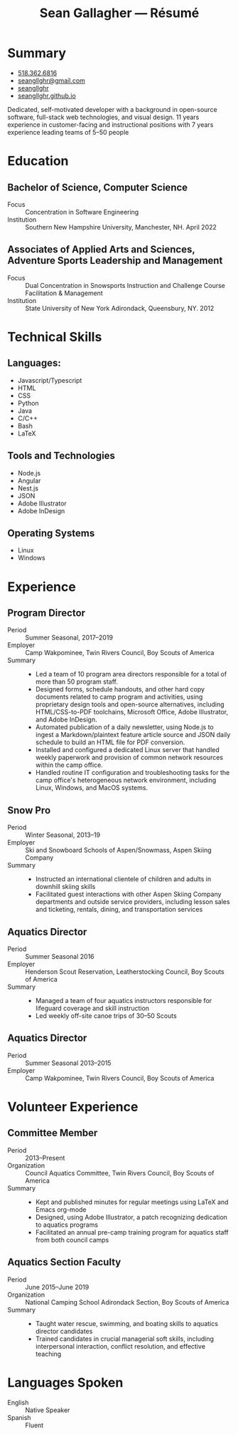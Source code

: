 #+title: Sean Gallagher — Résumé
#+html_head_extra: <link rel="stylesheet" href="/styles/resume.css" type="text/css" />
* Summary
:PROPERTIES:
:html_container_class: summary
:custom_id: summary
:END:
- @@html: <span class="fas fa-phone"></span>@@ @@html:<a href="tel:+15183626816">518.362.6816</a>@@
- @@html: <span class="fas fa-envelope-open"></span>@@ [[mailto:seangllghr@gmail.com][seangllghr@gmail.com]]
- @@html: <span class="fab fa-github"></span>@@ [[https://github.com/seangllghr][seangllghr]]
- @@html: <span class="fas fa-folder"></span>@@ [[https://seangllghr.github.io][seangllghr.github.io]]
# - @@html: <span class="fas fa-map-marker-alt"></span>@@ 15 Swatling Rd. Apt. 1, Latham, NY 12110

Dedicated, self-motivated developer
    with a background in open-source software,
    full-stack web technologies,
    and visual design.
11 years experience in customer-facing and instructional positions
    with 7 years experience leading teams of 5--50 people
* Education
:PROPERTIES:
:html_container_class: education
:custom_id: education
:END:
** Bachelor of Science, Computer Science
- Focus :: Concentration in Software Engineering
- Institution :: Southern New Hampshire University, Manchester, NH. April 2022
** Associates of Applied Arts and Sciences, Adventure Sports Leadership and Management
- Focus :: Dual Concentration in Snowsports Instruction and Challenge Course Facilitation & Management\\
- Institution :: State University of New York Adirondack, Queensbury, NY. 2012
* Technical Skills
:PROPERTIES:
:custom_id: skills
:html_container_class: skills
:END:
** Languages:
- Javascript/Typescript
- HTML
- CSS
- Python
- Java
- C/C++
- Bash
- @@html: <span class="latex">L<span>a</span>T<span>e</span>X</span>@@
** Tools and Technologies
- Node.js
- Angular
- Nest.js
- JSON
- Adobe Illustrator
- Adobe InDesign
** Operating Systems
- Linux
- Windows
* Experience
:PROPERTIES:
:html_container_class: experience
:custom_id: experience
:END:
** Program Director
:PROPERTIES:
:html_container_class: position
:END:
- Period :: Summer Seasonal, 2017--2019
- Employer :: Camp Wakpominee, Twin Rivers Council, Boy Scouts of America
- Summary ::
  - Led a team of 10 program area directors responsible for a total of more than
    50 program staff.
  - Designed forms, schedule handouts, and other hard copy documents
    related to camp program and activities,
    using proprietary design tools and open-source alternatives,
    including HTML/CSS-to-PDF toolchains,
    Microsoft Office,
    Adobe Illustrator,
    and Adobe InDesign.
  - Automated publication of a daily newsletter, using Node.js to ingest a
    Markdown/plaintext feature article source and JSON daily schedule to build an
    HTML file for PDF conversion.
  - Installed and configured a dedicated Linux server that handled weekly
    paperwork and provision of common network resources within the camp office.
  - Handled routine IT configuration and troubleshooting tasks for the camp
    office's heterogeneous network environment, including Linux, Windows, and
    MacOS systems.
** Snow Pro
:PROPERTIES:
:html_container_class: position
:END:
- Period :: Winter Seasonal, 2013--19
- Employer :: Ski and Snowboard Schools of Aspen/Snowmass, Aspen Skiing Company
- Summary ::
  - Instructed an international clientele of children and adults in downhill
    skiing skills
  - Facilitated guest interactions with other Aspen Skiing Company departments and
    outside service providers, including lesson sales and ticketing, rentals,
    dining, and transportation services
** Aquatics Director
:PROPERTIES:
:html_container_class: position
:END:
- Period :: Summer Seasonal 2016
- Employer :: Henderson Scout Reservation, Leatherstocking Council, Boy Scouts of America
- Summary ::
  - Managed a team of four aquatics instructors responsible for lifeguard coverage and skill instruction
  - Led weekly off-site canoe trips of 30--50 Scouts
# - Developed and deployed an intranet portal for distributing materials for Merit
#   Badge instruction
** Aquatics Director
:PROPERTIES:
:html_container_class: position
:END:
- Period :: Summer Seasonal 2013--2015
- Employer :: Camp Wakpominee, Twin Rivers Council, Boy Scouts of America
* Volunteer Experience
:PROPERTIES:
:html_container_class: volunteer
:custom_id: volunteer
:END:
** Committee Member
:PROPERTIES:
:html_container_class: position
:END:
- Period :: 2013--Present
- Organization :: Council Aquatics Committee, Twin Rivers Council, Boy Scouts of America
- Summary ::
  - Kept and published minutes for regular meetings
    using @@html: <span class="latex">L<span>a</span>T<span>e</span>X</span>@@
    and Emacs org-mode
  - Designed, using Adobe Illustrator, a patch recognizing dedication to aquatics programs
  - Facilitated an annual pre-camp training program for aquatics staff from both
    council camps
** Aquatics Section Faculty
:PROPERTIES:
:html_container_class: position
:END:
- Period :: June 2015--June 2019
- Organization :: National Camping School Adirondack Section, Boy Scouts of America
- Summary ::
  - Taught water rescue, swimming, and boating skills to aquatics director
    candidates
  - Trained candidates in crucial managerial soft skills, including interpersonal
    interaction, conflict resolution, and effective teaching
* Languages Spoken
:PROPERTIES:
:html_container_class: languages
:custom_id: languages
:END:
- English :: Native Speaker
- Spanish :: Fluent
# - Portuguese :: Basic
